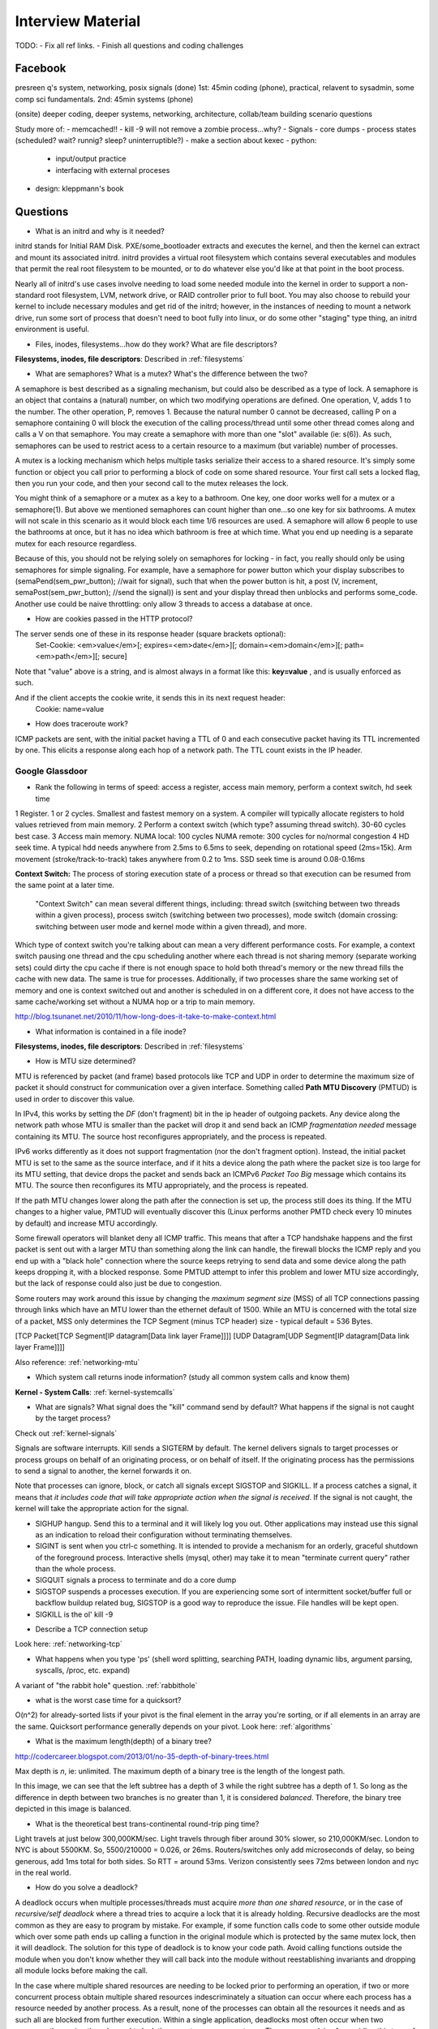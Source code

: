 .. _interview:

Interview Material
==================

TODO: 
- Fix all ref links.
- Finish all questions and coding challenges

Facebook
--------
presreen q's system, networking, posix signals (done)
1st: 45min coding (phone), practical, relavent to sysadmin, some comp sci fundamentals.
2nd: 45min systems (phone)

(onsite) deeper coding, deeper systems, networking, architecture, collab/team building scenario questions

Study more of:
- memcached!!
- kill -9 will not remove a zombie process...why?
- Signals
- core dumps
- process states (scheduled? wait? runnig? sleep? uninterruptible?)
- make a section about kexec
- python:
  - input/output practice
  - interfacing with external proceses
- design: kleppmann's book

Questions
---------
- What is an initrd and why is it needed?
initrd stands for Initial RAM Disk. PXE/some_bootloader extracts and executes the kernel, and then the kernel can extract and mount its associated initrd. initrd provides a virtual root filesystem which contains several executables and modules that permit the real root filesystem to be mounted, or to do whatever else you'd like at that point in the boot process.

Nearly all of initrd's use cases involve needing to load some needed module into the kernel in order to support a non-standard root filesystem, LVM, network drive, or RAID controller prior to full boot. You may also choose to rebuild your kernel to include necessary modules and get rid of the initrd; however, in the instances of needing to mount a network drive, run some sort of process that doesn't need to boot fully into linux, or do some other "staging" type thing, an initrd environment is useful.

- Files, inodes, filesystems...how do they work? What are file descriptors? 
**Filesystems, inodes, file descriptors**: Described in :ref:`filesystems`

- What are semaphores? What is a mutex? What's the difference between the two?
A semaphore is best described as a signaling mechanism, but could also be described as a type of lock. A semaphore is an object that contains a (natural) number, on which two modifying operations are defined. One operation, V, adds 1 to the number. The other operation, P, removes 1. Because the natural number 0 cannot be decreased, calling P on a semaphore containing 0 will block the execution of the calling process/thread until some other thread comes along and calls a V on that semaphore. You may create a semaphore with more than one "slot" available (ie: s(6)). As such, semaphores can be used to restrict acess to a certain resource to a maximum (but variable) number of processes.

A mutex is a locking mechanism which helps multiple tasks serialize their access to a shared resource. It's simply some function or object you call prior to performing a block of code on some shared resource. Your first call sets a locked flag, then you run your code, and then your second call to the mutex releases the lock.

You might think of a semaphore or a mutex as a key to a bathroom. One key, one door works well for a mutex or a semaphore(1). But above we mentioned semaphores can count higher than one...so one key for six bathrooms. A mutex will not scale in this scenario as it would block each time 1/6 resources are used. A semaphore will allow 6 people to use the bathrooms at once, but it has no idea which bathroom is free at which time. What you end up needing is a separate mutex for each resource regardless. 

Because of this, you should not be relying solely on semaphores for locking - in fact, you really should only be using semaphores for simple signaling. For example, have a semaphore for power button which your display subscribes to (semaPend(sem_pwr_button); //wait for signal), such that when the power button is hit, a post (V, increment, semaPost(sem_pwr_button); //send the signal)) is sent and your display thread then unblocks and performs some_code. Another use could be naive throttling: only allow 3 threads to access a database at once.


- How are cookies passed in the HTTP protocol?
The server sends one of these in its response header (square brackets optional):
    Set-Cookie: <em>value</em>[; expires=<em>date</em>][; domain=<em>domain</em>][; path=<em>path</em>][; secure]

Note that "value" above is a string, and is almost always in a format like this: **key=value** , and is usually enforced as such.

And if the client accepts the cookie write, it sends this in its next request header:
    Cookie: name=value

- How does traceroute work? 
ICMP packets are sent, with the initial packet having a TTL of 0 and each consecutive packet having its TTL incremented by one. This elicits a response along each hop of a network path. The TTL count exists in the IP header.

Google Glassdoor
^^^^^^^^^^^^^^^^
- Rank the following in terms of speed: access a register, access main memory, perform a context switch, hd seek time
1 Register. 1 or 2 cycles. Smallest and fastest memory on a system. A compiler will typically allocate registers to hold values retrieved from main memory.
2 Perform a context switch (which type? assuming thread switch). 30-60 cycles best case.
3 Access main memory. NUMA local: 100 cycles NUMA remote: 300 cycles for no/normal congestion
4 HD seek time. A typical hdd needs anywhere from 2.5ms to 6.5ms to seek, depending on rotational speed (2ms=15k). Arm movement (stroke/track-to-track) takes anywhere from 0.2 to 1ms. SSD seek time is around 0.08-0.16ms

**Context Switch:** The process of storing execution state of a process or thread so that execution can be resumed from the same point at a later time.

    "Context Switch" can mean several different things, including: thread switch (switching 
    between two threads within a given process), process switch (switching between two 
    processes), mode switch (domain crossing: switching between user mode and kernel mode 
    within a given thread), and more. 

Which type of context switch you're talking about can mean a very different performance costs. For example, a context switch pausing one thread and the cpu scheduling another where each thread is not sharing memory (separate working sets) could dirty the cpu cache if there is not enough space to hold both thread's memory or the new thread fills the cache with new data. The same is true for processes. Additionally, if two processes share the same working set of memory and one is context switched out and another is scheduled in on a different core, it does not have access to the same cache/working set without a NUMA hop or a trip to main memory.

http://blog.tsunanet.net/2010/11/how-long-does-it-take-to-make-context.html



- What information is contained in a file inode?
**Filesystems, inodes, file descriptors**: Described in :ref:`filesystems`



- How is MTU size determined?
MTU is referenced by packet (and frame) based protocols like TCP and UDP in order to determine the maximum size of packet it should construct for communication over a given interface. Something called **Path MTU Discovery** (PMTUD) is used in order to discover this value.

In IPv4, this works by setting the *DF* (don't fragment) bit in the ip header of outgoing packets. Any device along the network path whose MTU is smaller than the packet will drop it and send back an ICMP *fragmentation needed* message containing its MTU. The source host reconfigures appropriately, and the process is repeated.

IPv6 works differently as it does not support fragmentation (nor the don't fragment option). Instead, the initial packet MTU is set to the same as the source interface, and if it hits a device along the path where the packet size is too large for its MTU setting, that device drops the packet and sends back an ICMPv6 *Packet Too Big* message which contains its MTU. The source then reconfigures its MTU appropriately, and the process is repeated.

If the path MTU changes lower along the path after the connection is set up, the process still does its thing. If the MTU changes to a higher value, PMTUD will eventually discover this (Linux performs another PMTD check every 10 minutes by default) and increase MTU accordingly.

Some firewall operators will blanket deny all ICMP traffic. This means that after a TCP handshake happens and the first packet is sent out with a larger MTU than something along the link can handle, the firewall blocks the ICMP reply and you end up with a "black hole" connection where the source keeps retrying to send data and some device along the path keeps dropping it, with a blocked response. Some PMTUD attempt to infer this problem and lower MTU size accordingly, but the lack of response could also just be due to congestion.

Some routers may work around this issue by changing the *maximum segment size* (MSS) of all TCP connections passing through links which have an MTU lower than the ethernet default of 1500. While an MTU is concerned with the total size of a packet, MSS only determines the TCP Segment (minus TCP header) size - typical default = 536 Bytes.

[TCP Packet[TCP Segment[IP datagram[Data link layer Frame]]]]
[UDP Datagram[UDP Segment[IP datagram[Data link layer Frame]]]]

Also reference: :ref:`networking-mtu`


- Which system call returns inode information? (study all common system calls and know them)
**Kernel - System Calls**: :ref:`kernel-systemcalls`


- What are signals? What signal does the "kill" command send by default? What happens if the signal is not caught by the target process?

Check out :ref:`kernel-signals`

Signals are software interrupts. Kill sends a SIGTERM by default. The kernel delivers signals to target processes or process groups on behalf of an originating process, or on behalf of itself. If the originating process has the permissions to send a signal to another, the kernel forwards it on.

Note that processes can ignore, block, or catch all signals except SIGSTOP and SIGKILL. If a process catches a signal, it means that *it includes code that will take appropriate action when the signal is received*. If the signal is not caught, the kernel will take the appropriate action for the signal.

* SIGHUP hangup. Send this to a terminal and it will likely log you out. Other applications may instead use this signal as an indication to reload their configuration without terminating themselves.
* SIGINT is sent when you ctrl-c something. It is intended to provide a mechanism for an orderly, graceful shutdown of the foreground process. Interactive shells (mysql, other) may take it to mean "terminate current query" rather than the whole process.
* SIGQUIT signals a process to terminate and do a core dump
* SIGSTOP suspends a processes execution. If you are experiencing some sort of intermittent socket/buffer full or backflow buildup related bug, SIGSTOP is a good way to reproduce the issue. File handles will be kept open.
* SIGKILL is the ol' kill -9


- Describe a TCP connection setup
Look here: :ref:`networking-tcp`


- What happens when you type 'ps' (shell word splitting, searching PATH, loading dynamic libs, argument parsing, syscalls, /proc, etc. expand)
A variant of "the rabbit hole" question. :ref:`rabbithole`

- what is the worst case time for a quicksort?
O(n^2) for already-sorted lists if your pivot is the final element in the array you're sorting, or if all elements in an array are the same. Quicksort performance generally depends on your pivot. Look here: :ref:`algorithms`

- What is the maximum length(depth) of a binary tree?
http://codercareer.blogspot.com/2013/01/no-35-depth-of-binary-trees.html

Max depth is *n*, ie: unlimited. The maximum depth of a binary tree is the length of the longest path.

.. image:: media/compsci-binarytreedepth.png
   :alt: A binary tree with depth 4
   :align: center
 
In this image, we can see that the left subtree has a depth of 3 while the right subtree has a depth of 1. So long as the difference in depth between two branches is no greater than 1, it is considered *balanced*. Therefore, the binary tree depicted in this image is balanced.


- What is the theoretical best trans-continental round-trip ping time?
Light travels at just below 300,000KM/sec. Light travels through fiber around 30% slower, so 210,000KM/sec. London to NYC is about 5500KM. So, 5500/210000 = 0.026, or 26ms. Routers/switches only add microseconds of delay, so being generous, add 1ms total for both sides. So RTT = around 53ms. Verizon consistently sees 72ms between london and nyc in the real world.


- How do you solve a deadlock?
A deadlock occurs when multiple processes/threads must acquire *more than one shared resource*, or in the case of *recursive/self deadlock* where a thread tries to acquire a lock that it is already holding. Recursive deadlocks are the most common as they are easy to program by mistake. For example, if some function calls code to some other outside module which over some path ends up calling a function in the original module which is protected by the same mutex lock, then it will deadlock. The solution for this type of deadlock is to know your code path. Avoid calling functions outside the module when you don't know whether they will call back into the module without reestablishing invariants and dropping all module locks before making the call.

In the case where multiple shared resources are needing to be locked prior to performing an operation, if two or more concurrent process obtain multiple shared resources indescriminately a situation can occur where each process has a resource needed by another process. As a result, none of the processes can obtain all the resources it needs and as such all are blocked from further execution. Within a single application, deadlocks most often occur when two concurrently running threads need to lock the same two or more mutexes. The common advice for avoiding this type of deadlock is to always lock the two mutexes/resources in the same order: if you always lock mutex A before mutex B, then you'll never deadlock.


- Difference between processes and threads
*Processes are the abstraction of running programs*: A binary image, virtualized memory, various kernel resources, an associated security context, etc. A process *contains* one or more threads.

*Threads are the unit of execution in a process*: A virtualized processor, a stack, and program state. Threads share one memory address space, and each thread is an independent schedulable entity.

Put another way, processes are running binaries and threads are the smallest unit of execution schedulable by an operating system's process scheduler.


- What is a socket?
A socket is a way to speak to other programs using standard Unix file descriptors. When Unix programs do any sort of I/O, they do it by reading or writing to a file descriptor. A file descriptor is simply an integer associated with an open file. This file can be a network connection, a FIFO, a pipe, a terminal, a real on-disk file, or just about anything else! Read more about sockets here: :ref:`linux-kernel-sockets`


- What is a transaction (db)?
A transaction is simply a completed operation. Read more about RDBMS+ACID or NoSQL+CAP/Other here: :ref:`rdbms`

- What algorithm does python's .sort() use?
Timsort! Read more here: :ref:`algorithms-sorting` 

Facebook Glassdoor
^^^^^^^^^^^^^^^^^^
- What is a filesystem, how does it work?
A filesystem is a method of organizing data on some form of media. Read about specific filesystems here: :ref:`filesystems`
 
- What is a socket file? What is a named pipe?  
Read more about sockets here: :ref:`linux-kernel-sockets`. A named pipe is just a | that exists on a filesystem rather than only in your command line. Here are some cool things you can do with named pipes:

Create a pipe that gzips things piped to it and then outputs to a file:

  mkfifo my_pipe
  gzip -9 -c < my_pipe > out.gz &
  # Now you can send some stuff to it
  cat file > my_pipe

An example that is perhaps more useful is this:

  mkfifo /tmp/my_pipe
  gzip --stdout -d file.gz > /tmp/my_pipe # Decompress file.gz, send to my_pipe
  # Now load the uncompressed data into a MySQL table:
  LOAD DATA INFILE '/tmp/my_pipe' INTO TABLE tableName;

So what we did here was use a named pipe in order to transfer data from one program (gzip decompressing stuff) to another (mySQL). This allowed us to write out the entire uncompressed version of file.gz before loading it into MySQL, rather than having to decompress the whole thing first.

(RobertL: Data written to a pipe is buffered by the kernel until it is read from the pipe. That buffer has a fixed size. Portable applications should not assume any particular size and instead be designed so as to read from the pipe as soon as data becomes available. The size on many Unix systems is a page, or as little as 4K. On recent versions of Linux, the size is 64K. What happens when the limit is reached depends on the O_NONBLOCK flag. By default (no flag), a write to a full pipe will block until sufficient space becomes available to satisfy the write. In non-blocking mode (flag provided), a write to a full pipe will fail and return EAGAIN.)
 
- What is a zombie process? How and when can they happen?
When a process ends via exit, all of the memory and resources associated with it are deallocated; however, the process's entry in the process table remains. Its process status becomes EXIT_ZOMBIE and the process's parent is sent a SIGCHLD signal by the kernel letting it know that its child process has exited. At this point, the parent process is supposed to call a wait() in order to read the dead process's exit status and such. After the wait() is called, the process's entry in the process table is removed.

If a parent process doesn't handle the SIGCHLD and call wait(), you end up with a zombie process. Let run wild under high load, you may run out of PIDs. To get rid of zombie processes, you may try using kill to send SIGCHLD to the parent, and if that doesn't work, kill the parent. The zombie will become an orphan which is then picked up by init (1), who calls wait() periodically.

- What does user vs system cpu load mean?
Read more about the user and system separation in :ref:`linux-internals`.

- How can disk performance be improved?
Caching, sequential reads/writes, block/stripe alignment.

- Explain in every single step about what will happen after you type "ls (asterisk-symbol-redacted)" or "ps" in your terminal, down to machine language
Variant of :ref:`rabbithole`

- Suppose there is a server with high CPU load but there is no process with high CPU time. What could be the reason for that? How do you debug this problem?
Might be due to something causing high IOWait and not having associated higher cpu usage. If everything else is basically idle, this is usually an indicator that the disk/controller you're writing to is about to die. If there's a process at something really low, like 7% or something, then it could just be pushing a lot of data to slow media and not requiring much cpu time to do it. iostat will tell you what disk is being written to, and iotop will tell youwhich process it is. If you don't have these tools installed, look for processes that are in uninterruptible sleep:

  while true ; do ps -eo state,pid,cmd|grep "^D" ; sleep 1 ; done

Anything marked with a "D" at the start are in uninterruptible sleep, or a wait state. If you see a suspicious process, cat /proc/<pid>/io a couple times to see its io activity. You can also check lsof to see what file handles it has open.

  cat /proc/12345/io
  lsof -p 12345

If you're not seeing high IOWait, the high cpu is likely due to many very short lived processes stuck in a crash loop or doing some other thing it's not supposed to. atop shows you all processes which have lived and died over a polling period. Alternately, Brendan Gregg has a tool called execsnoop which he built for exactly this problem. If your kernel is new enough, you can use systemtap as well.

- What happens when a float is cast to/from a boolean in python?
If float == 0: bool = False ; else: bool = True  ? Not sure what more to say here
  
- Given a database with slow I/O, how can we improve it?
  - If relational, check out :ref:`rdbms` notes.
  - Profile the thing to see where it's slow (expand)
  - indexing (expand)
  - disk optimisations (expand)

- What options do you have, nefarious or otherwise, to stop people on a wireless network you are also on (but have no admin rights to) from hogging bandwidth by streaming videos?
  - discover their mac address (iwconfig wlan0 mode monitor;tcpdump), create another interface and assign their mac address as your own, make script to forever perform gratuitous ARP until offender gets annoyed at poor performance and stops using internet. (might also just be able to do arping -U ip.addre.s.s & echo 1 > /proc/sys/net/ipv4/ip_nonlocal_bind http://serverfault.com/questions/175803/how-to-broadcast-arp-update-to-all-neighbors-in-linux) 
  - If you can gain access to wifi router, ban their mac or set QoS if available
  - (expand)

- How exactly does the OS transfer information across a pipe?
:ref:`linux-internals-systemcalls`
Linux has an in-memory VFS called pipefs that gets mounted in kernel space at boot. The entry point to pipefs is the pipe(2) syscall. This system call creates a pipe in pipefs and then returns two file descriptors (one for the read end, opened using O_RDONLY, and one for the write end, opened using O_WRONLY).

In the case of unnamed pipes using bash, bash will call pipe(2) and get its file descriptors back, dup2 the pipe's stdin and first program's stdout, start up the second program and dup2 its stdin with the pipe's stdout.

The "left" program writes out, and that data ends up in a 64KB (usually) sized buffer, which is immediately read by the "right" program. Once the "left" program is done writing, it closes its fd, and the listening end then gets an EOF (read(2) will return 0). 

If the pipe is full, the write will block. If the pipe is empty, the read will block. It's possible to create FIFOs or socket files non-blocking, which will return an error if full.

- What problems are you going to run into when doing IPC (pipes, shared memory structures)?
In computer science, "Classic" IPC problems all refer to resource contention, or synchronization and deadlock problems. These are generally solved by using semaphores and mutexes, and ensuring access to multiple mutexes is done in order.
  https://en.wikipedia.org/wiki/Producer%E2%80%93consumer_problem
  https://en.wikipedia.org/wiki/Readers%E2%80%93writers_problem
  https://en.wikipedia.org/wiki/Dining_philosophers_problem
  https://en.wikipedia.org/wiki/Sleeping_barber_problem

- What is "file descriptor 2"
STDERR. fd0 is STDIN, and fd1 is STDOUT. Read more in :ref:`linux-file-descriptors`

- What's the difference between modprobe and insmod?
Modprobe is more intelligent than insmod. It refers to a /lib/modules/$(uname -r)/modules.dep.bin (or other depending on OS) dependency file to read available modules and their dependencies. It'll accept the name of .ko files in /lib/modules/$(uname -r) as well. Insmod on the other hand will not do dependency resolution, and accepts paths to module files. Modprobe uses insmod to do its work once it does its more intelligent work.



Study Topics
------------
- Brush up on RAID
The RAID write hole problem can crop up when a power loss or some other event causes a disk write to be interrupted such that raid parity bits are not consistent with the data. Prevent this by using Battery Backed caches or PDUs, and/or consider storage systems that use transactional-style writes.

- learn the particulars of ssh
- core system functionality such as I/O buffering

- (googs)Prepare for Hashmap/hashtable questions

- (googs)Understand how job scheduling is handled in the most recent iterations of the kernel
:ref:`linux-internals-scheduling`

- (googs)Know your signals
See above, "What are signals?"

- (googs)Study up on algorithms and data structs
:ref:`algorithms`

- (googs)Study the book "Cracking the Coding Interview" for several weeks prior to interviewing. practice "whiteboarding" your code

- (fb)Review DNS, TCP, HTTP, system calls, signals, semaphores, complete paths (ie: telnet blah.com 80), boot process (incl UEFI)

- (fb)Refresh CCNA related knowledge, TCPDump commands (memorize syntax, memorize basic "listen"), ipv6 notes, load balancing types, load balancer failover modes & how VIP mac addr changes (gratuitous/unsolicited ARP), direct routing vs NAT, jumbo frames, MTU size, fragmentation and when it can occur, what a packet looks like

- (fb)Review systemtap, perftools, sar(sysstat), and other options

- (fb)Write about shared file systems which are read/written to from many servers.

- (fb)Write about distributed systems and different types of consistency models and where they are used


Design
------
Reference stackshare.io for ideas.

* (googs)How would you design Gmail?
* (googs)How do you best deal with processing huge amounts of data? (if you say map reduce, learn a ton about it)
* (fb)Outline a generic performant, scalable system. From frontend (lb's? or cluster-aware metadata like kafka) to backend (db's, storage, nosql options, etc). Remember networking as well: what features does a high performance network card supply - what can it offload? What should you tweak network wise for high bandwidth connections
* (fb)How would you design a cache API?

* (fb)How would you design facebook?
1) Define desired features, and split them into their own design. ie: photos, video, news feed, messenger, events

Video: Use GPU's to transcode streams to different quality levels

* (fb)How would you design a system that manipulates content sent from a client (eg: clean bad words in a comment post)?
For the clean bad words from a comment post, I would consider splitting the words in a comment post to a list (order matters here if we are to reconstruct the sentence, so can't sort or use a dict) and then iterating over them against a badwords hash/dict where the dict key is the badword. This would be O(n)+O(1), or an O(n) operation (this assumes that the hash function for the dict keys is sufficiently robust to make collisions uncommon, giving linear time O(1)).

If badwords is massive, you could consider keeping it sorted and then doing a binary search (O(log n)) against it when comparing words.

If the comment is huge or has many duplicate words and we want to prevent comparing them against the badwords more than once, you could consider splitting each word to a dict where the key is the word, and then doing a str.replace() on the original comment text if a badword match is found.

* Design the SQL database tables for a car rental database.
* How would you design a real-time sports data collection app?
* design a highly-available production service from bare metal all the way to algorithms and data structures. (eg: gmail, hangouts, google maps, etc.)

Coding Questions
----------------

Google Glassdoor
^^^^^^^^^^^^^^^^
- Implement a hash table
dicky = {'herp': 1, 'derp': 2, 'potato': 3}

- Remove all characters from string1 that are contained in string2
This is O(n), but inefficient as strings are immutable in python, so string1 keeps getting recreated.
  string1 = "can you still read this?"
  string2 = "aeiou"
  for char in string2:
    string1 = string1.replace(char, "")
  return string1

str.translate() in python uses C string magic, ends up being fastest at *removing* chars

Python 2 only:
  string1 = "can you still read this?"
  string2 = "aeiou"
  string1.translate(None, string2)

Python 3's translate method expects a translation table (ie: dict) passed to it which contains the unicode ordinal value of a character as the key, and an associated ord, str, or None as the value. maketrans() will create this table for us. Any characters entered in the *third* argument will be mapped to None, which is what we want in this case
  string1 = "can you still read this?"
  string2 = "aeiou"
  charTransTable = str.maketrans('', '', 'aeiou')
  # or
  charTransTable = str.maketrans('', '', string2)
  string1.translate(charTransTable)

- implement quicksort. Determine its running time.


- Given a numerym (first letter + length of omitted characters + last letter), how would you return all possible original words? E.G. i18n the numeronym of internationalization
- Find the shortest path between two words (like "cat" and "dog), changing only one letter at a time.
- Reverse a linked list
- Write a function that returns the most frequently occurring number in a list
- Do a regex to get phone numbers out of a contacts.txt file

Facebook Glassdoor
^^^^^^^^^^^^^^^^^^
- re-implement 'tail' in a scripting language
  - From lern/tail.py:

  import time
  import sys
  def main(f):
    # Go to end of file
    f.seek(0, 2)
    # Start printing from EOF minus 100 chars. If file not 100chars, start printing from beginning
    pos = f.tell() - 100
    if pos < 0:
      f.seek(0)
    else:
      f.seek(pos)
      # Using readline() and silencing output will cheaply get our file position pointer to the next
      # line without printing a truncated line to the user (as a result of seeking back an arbitrary
      # 100chars)
      silence = f.readline()
    while True:
      # The method tell() returns the current position of the file read/write pointer within the file.
      position = f.tell()
      # readline() reads a line and then advances the position read/write pointer on the file object
      line = f.readline()
      # If readline doesn't return anything, sleep for a second
      if not line:
        time.sleep(1)
      else:
        print line,
  if __name__ == '__main__':
    main(open(sys.argv[1]))


- Battleship game: write a function that finds a ship and return its coordinates.

- Write a script to ssh to 100 hosts, find a process, and email the result to someone
  for s in $(cat hosts) ; do ssh user@${s} "ps -ef|grep blah|grep -v grep|mail -s "This is the subject" user@myemail.com" ; done
  - For anything more complicated, or sent out to thousands of nodes instead of hundreds, I would consider trying out Rundeck instead of an ssh loop. Could also use salt, ansible, or mcollective if these are already in use in the org

- Write a function to sort a list of integers like this [5,2,0,3,0,1,6,0] in the most efficient way
  sorted(listy)
  - :ref:`algorithms-sorting`

- Given a sentence, convert the sentence to the modified pig-latin language: Words beginning with a vowel, remove the vowel letter and append the letter to the end. All words append the letters 'ni' to the end.

  sentence = "The origin of species is a detailed book requiring many hours of study"
  listsentence = sentence.split()
  pigsentence = []
  vowels = "aeiou"
  for w in listsentence:
    for v in vowels:
      if w[0] == v:
        w = w[1:]
        w += v
        break
    w += "ni"
    pigsentence.append(w)
  " ".join(pigsentence)


- take input text and identify the unique words in the text and how many times each word occurred. Edge cases as well as performance is important. How do you identify run time and memory usage?
  - Here's a rough script. Needs syntax removal and lower-casing everything:
  import sys
  def freqgen(wlist):
      dicky = {}
      for w in wlist:
          try:
              dicky[w] = dicky[w] + 1
          except KeyError:
              dicky[w] = 1
      # Let's convert the dict to a list of tuples (dicky.items()) 
      # for easier sorting. Key off the second value in each tuple
      for k, v in sorted(dicky.items(), key=lambda x: x[1]):
          print(k + " " + str(v))
  if __name__ == '__main__': 
      with open(sys.argv[1], "r") as f:
          bigstring = f.read().replace("\n", " ")
          wlist = bigstring.split()
      freqgen(wlist)
  - Runtime:
  python3 -m cProfile wordfreq.py short-story.txt
  - Check out runsnakerun for visualization of cProfile output, pretty cool. www.vrplumber.com/programming/runsnakerun/
  python3 -m cProfile -o out.profile wordfreq.py short-story.txt ; python runsnake.py out.profile
  - Memory. There is a module called memory_profiler that will output, line by line, how much memory your script uses:
  pip install -U memory_profiler
  pip instlal psutil #this is for better memory_profiler module performance
  vim freqgen #add @profile decorator above the function you're interested in
  python -m memory_profiler freqgen.py short-story.txt


- build a performance monitoring script, adding more features and improving efficiency as you go

- For a given set of software checkins, write a program that will determine which part along the branch where the fault lies. 
 - So we assume we already have a list of git revisions, and once a certain revision gets hit everything after it fails
 - Do a binary search in order to determine where the build starts breaking. Ie: pick the middle number, do a checkout, build, if fail then do another binary search in the middle of startrevision and failedrevision-1. If success, then do another binary search between successrevision+1 and finalrevision..etc etc. Do this until you find that failedrevision-1=a successful revision

- Given a list of integers which are sorted, but rotated   ([4, 5, 6, 1, 2, 3]), search for a given integer in the list. 
 - Think of the array as two separate lists. If number we're searching for is less than or equal to the last number in the array (3 in this case), then cut array in half and do a binary search on just that half until number is found

    For above questions, elaborate on theoretical best performance. Talk about 
    memory vs CPU usage. Talk about whether certain system calls take more 
    resources than others. How long it takes to: access a register, access main 
    memory, perform a context switch, hd seek time

General
^^^^^^^
- re-implement nc in python
- re-implement grep in python
- make a url shortener in python

Quickies
--------
Make immutable, can't delete this file:
    chattr +i filename

Special file being a douche to rm? eg: $!filename, -filename, 'filename-
    ls -i    #list by inode
    find . -inum 1234 -exec rm {} \;
